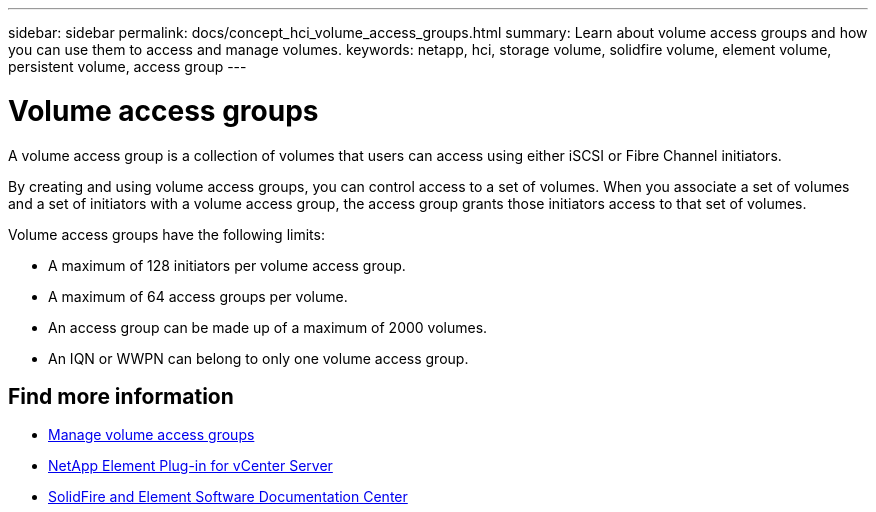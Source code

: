 ---
sidebar: sidebar
permalink: docs/concept_hci_volume_access_groups.html
summary: Learn about volume access groups and how you can use them to access and manage volumes.
keywords: netapp, hci, storage volume, solidfire volume, element volume, persistent volume, access group
---

= Volume access groups
:hardbreaks:
:nofooter:
:icons: font
:linkattrs:
:imagesdir: ../media/

[.lead]
A volume access group is a collection of volumes that users can access using either iSCSI or Fibre Channel initiators.

By creating and using volume access groups, you can control access to a set of volumes. When you associate a set of volumes and a set of initiators with a volume access group, the access group grants those initiators access to that set of volumes.

Volume access groups have the following limits:

* A maximum of 128 initiators per volume access group.
* A maximum of 64 access groups per volume.
* An access group can be made up of a maximum of 2000 volumes.
* An IQN or WWPN can belong to only one volume access group.

== Find more information
* link:task_hcc_manage_vol_access_groups.html[Manage volume access groups^]
* https://docs.netapp.com/us-en/vcp/index.html[NetApp Element Plug-in for vCenter Server^]
* http://docs.netapp.com/sfe-122/index.jsp[SolidFire and Element Software Documentation Center^]
